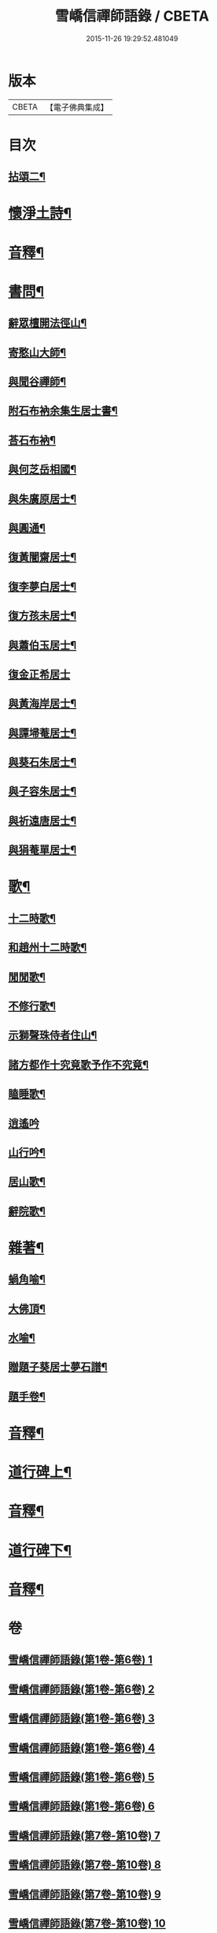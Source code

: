 #+TITLE: 雪嶠信禪師語錄 / CBETA
#+DATE: 2015-11-26 19:29:52.481049
* 版本
 |     CBETA|【電子佛典集成】|

* 目次
** [[file:KR6q0602_007.txt::007-0001a4][拈頌二¶]]
* [[file:KR6q0602_007.txt::0019a15][懷淨土詩¶]]
* [[file:KR6q0602_007.txt::0022b8][音釋¶]]
* [[file:KR6q0602_008.txt::008-0023a4][書問¶]]
** [[file:KR6q0602_008.txt::008-0023a5][辭眾檀開法徑山¶]]
** [[file:KR6q0602_008.txt::0023b12][寄憨山大師¶]]
** [[file:KR6q0602_008.txt::0024a6][與聞谷禪師¶]]
** [[file:KR6q0602_008.txt::0024a14][附石布衲余集生居士書¶]]
** [[file:KR6q0602_008.txt::0024b10][荅石布衲¶]]
** [[file:KR6q0602_008.txt::0024b15][與何芝岳相國¶]]
** [[file:KR6q0602_008.txt::0025b2][與朱廣原居士¶]]
** [[file:KR6q0602_008.txt::0025b12][與圓通¶]]
** [[file:KR6q0602_008.txt::0026a2][復黃闇齋居士¶]]
** [[file:KR6q0602_008.txt::0026a9][復李夢白居士¶]]
** [[file:KR6q0602_008.txt::0027a7][復方孩未居士¶]]
** [[file:KR6q0602_008.txt::0027b7][與蕭伯玉居士¶]]
** [[file:KR6q0602_008.txt::0027b15][復金正希居士]]
** [[file:KR6q0602_008.txt::0028b7][與黃海岸居士¶]]
** [[file:KR6q0602_008.txt::0029a8][與譚埽菴居士¶]]
** [[file:KR6q0602_008.txt::0029b3][與葵石朱居士¶]]
** [[file:KR6q0602_008.txt::0029b9][與子容朱居士¶]]
** [[file:KR6q0602_008.txt::0029b15][與祈遠唐居士¶]]
** [[file:KR6q0602_008.txt::0030a7][與狷菴單居士¶]]
* [[file:KR6q0602_008.txt::0030a14][歌¶]]
** [[file:KR6q0602_008.txt::0030a15][十二時歌¶]]
** [[file:KR6q0602_008.txt::0030b13][和趙州十二時歌¶]]
** [[file:KR6q0602_008.txt::0032a5][閒閒歌¶]]
** [[file:KR6q0602_008.txt::0032b4][不修行歌¶]]
** [[file:KR6q0602_008.txt::0032b12][示獅聲珠侍者住山¶]]
** [[file:KR6q0602_008.txt::0033a8][諸方都作十究竟歌予作不究竟¶]]
** [[file:KR6q0602_008.txt::0033b14][瞌睡歌¶]]
** [[file:KR6q0602_008.txt::0034a15][逍遙吟]]
** [[file:KR6q0602_008.txt::0034b13][山行吟¶]]
** [[file:KR6q0602_008.txt::0035a6][居山歌¶]]
** [[file:KR6q0602_008.txt::0035a15][辭院歌¶]]
* [[file:KR6q0602_008.txt::0036a10][雜著¶]]
** [[file:KR6q0602_008.txt::0036a11][蝸角喻¶]]
** [[file:KR6q0602_008.txt::0037a14][大佛頂¶]]
** [[file:KR6q0602_008.txt::0038a9][水喻¶]]
** [[file:KR6q0602_008.txt::0038b7][贈題子葵居士夢石譜¶]]
** [[file:KR6q0602_008.txt::0038b13][題手卷¶]]
* [[file:KR6q0602_008.txt::0039b2][音釋¶]]
* [[file:KR6q0602_009.txt::009-0040a4][道行碑上¶]]
* [[file:KR6q0602_009.txt::0062a12][音釋¶]]
* [[file:KR6q0602_010.txt::010-0062b4][道行碑下¶]]
* [[file:KR6q0602_010.txt::0082b7][音釋¶]]
* 卷
** [[file:KR6q0602_001.txt][雪嶠信禪師語錄(第1卷-第6卷) 1]]
** [[file:KR6q0602_002.txt][雪嶠信禪師語錄(第1卷-第6卷) 2]]
** [[file:KR6q0602_003.txt][雪嶠信禪師語錄(第1卷-第6卷) 3]]
** [[file:KR6q0602_004.txt][雪嶠信禪師語錄(第1卷-第6卷) 4]]
** [[file:KR6q0602_005.txt][雪嶠信禪師語錄(第1卷-第6卷) 5]]
** [[file:KR6q0602_006.txt][雪嶠信禪師語錄(第1卷-第6卷) 6]]
** [[file:KR6q0602_007.txt][雪嶠信禪師語錄(第7卷-第10卷) 7]]
** [[file:KR6q0602_008.txt][雪嶠信禪師語錄(第7卷-第10卷) 8]]
** [[file:KR6q0602_009.txt][雪嶠信禪師語錄(第7卷-第10卷) 9]]
** [[file:KR6q0602_010.txt][雪嶠信禪師語錄(第7卷-第10卷) 10]]
